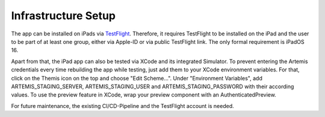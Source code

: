 Infrastructure Setup
===========================================

.. Describe the setup of the infrastructure in terms of hardware, software and protocols so it can be configured by a system administrator at the client site. This include virtual machines, software packages etc. You can reuse the deployment diagram from the section Hardware/Software Mapping. Describe the installation and startup order for each component. You can reuse the use cases from the section Boundary Conditions. For example: If you have used docker reuse the Docker installation instructions from the cross project space.

The app can be installed on iPads via `TestFlight`_. Therefore, it requires TestFlight to be installed on the iPad and the user
to be part of at least one group, either via Apple-ID or via public TestFlight link. The only formal requirement is iPadOS 16.

Apart from that, the iPad app can also be tested via XCode and its integrated Simulator. To prevent entering the Artemis 
credentials every time rebuilding the app while testing, just add them to your XCode environment variables. For that, click on
the Themis icon on the top and choose "Edit Scheme...". Under "Environment Variables", add ARTEMIS_STAGING_SERVER, 
ARTEMIS_STAGING_USER and ARTEMIS_STAGING_PASSWORD with their according values. To use the preview feature in XCode, wrap
your preview component with an AuthenticatedPreview.

For future maintenance, the existing CI/CD-Pipeline and the TestFlight account is needed.

.. _TestFlight: https://testflight.apple.com/join/NmyhJo2V